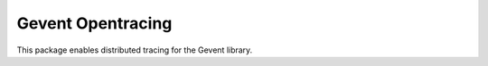 ##################
Gevent Opentracing
##################

This package enables distributed tracing for the Gevent library.

